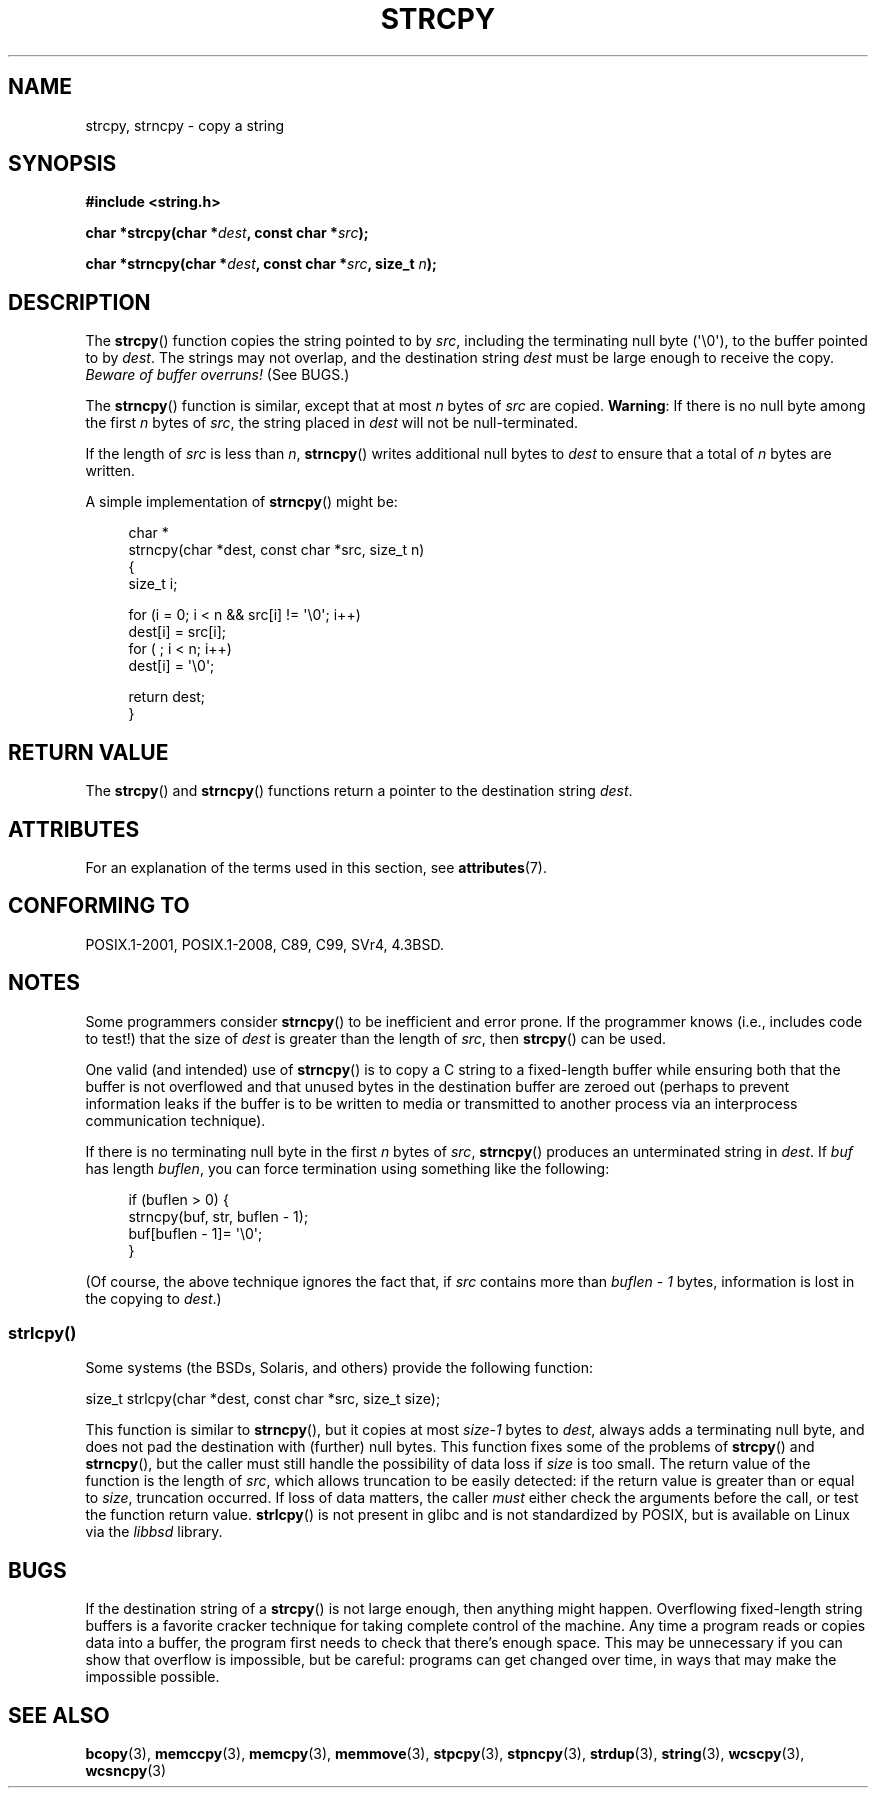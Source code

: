 .\" Copyright (C) 1993 David Metcalfe (david@prism.demon.co.uk)
.\"
.\" %%%LICENSE_START(VERBATIM)
.\" Permission is granted to make and distribute verbatim copies of this
.\" manual provided the copyright notice and this permission notice are
.\" preserved on all copies.
.\"
.\" Permission is granted to copy and distribute modified versions of this
.\" manual under the conditions for verbatim copying, provided that the
.\" entire resulting derived work is distributed under the terms of a
.\" permission notice identical to this one.
.\"
.\" Since the Linux kernel and libraries are constantly changing, this
.\" manual page may be incorrect or out-of-date.  The author(s) assume no
.\" responsibility for errors or omissions, or for damages resulting from
.\" the use of the information contained herein.  The author(s) may not
.\" have taken the same level of care in the production of this manual,
.\" which is licensed free of charge, as they might when working
.\" professionally.
.\"
.\" Formatted or processed versions of this manual, if unaccompanied by
.\" the source, must acknowledge the copyright and authors of this work.
.\" %%%LICENSE_END
.\"
.\" References consulted:
.\"     Linux libc source code
.\"     Lewine's _POSIX Programmer's Guide_ (O'Reilly & Associates, 1991)
.\"     386BSD man pages
.\" Modified Sat Jul 24 18:06:49 1993 by Rik Faith (faith@cs.unc.edu)
.\" Modified Fri Aug 25 23:17:51 1995 by Andries Brouwer (aeb@cwi.nl)
.\" Modified Wed Dec 18 00:47:18 1996 by Andries Brouwer (aeb@cwi.nl)
.\" 2007-06-15, Marc Boyer <marc.boyer@enseeiht.fr> + mtk
.\"     Improve discussion of strncpy().
.\"
.TH STRCPY 3  2017-09-15 "GNU" "Linux Programmer's Manual"
.SH NAME
strcpy, strncpy \- copy a string
.SH SYNOPSIS
.nf
.B #include <string.h>
.PP
.BI "char *strcpy(char *" dest ", const char *" src );
.PP
.BI "char *strncpy(char *" dest ", const char *" src ", size_t " n );
.fi
.SH DESCRIPTION
The
.BR strcpy ()
function copies the string pointed to by
.IR src ,
including the terminating null byte (\(aq\\0\(aq),
to the buffer pointed to by
.IR dest .
The strings may not overlap, and the destination string
.I dest
must be large enough to receive the copy.
.IR "Beware of buffer overruns!"
(See BUGS.)
.PP
The
.BR strncpy ()
function is similar, except that at most
.I n
bytes of
.I src
are copied.
.BR Warning :
If there is no null byte
among the first
.I n
bytes of
.IR src ,
the string placed in
.I dest
will not be null-terminated.
.PP
If the length of
.I src
is less than
.IR n ,
.BR strncpy ()
writes additional null bytes to
.I dest
to ensure that a total of
.I n
bytes are written.
.PP
A simple implementation of
.BR strncpy ()
might be:
.PP
.in +4n
.EX
char *
strncpy(char *dest, const char *src, size_t n)
{
    size_t i;

    for (i = 0; i < n && src[i] != \(aq\\0\(aq; i++)
        dest[i] = src[i];
    for ( ; i < n; i++)
        dest[i] = \(aq\\0\(aq;

    return dest;
}
.EE
.in
.SH RETURN VALUE
The
.BR strcpy ()
and
.BR strncpy ()
functions return a pointer to
the destination string
.IR dest .
.SH ATTRIBUTES
For an explanation of the terms used in this section, see
.BR attributes (7).
.TS
allbox;
lbw19 lb lb
l l l.
Interface	Attribute	Value
T{
.BR strcpy (),
.BR strncpy ()
T}	Thread safety	MT-Safe
.TE
.SH CONFORMING TO
POSIX.1-2001, POSIX.1-2008, C89, C99, SVr4, 4.3BSD.
.SH NOTES
Some programmers consider
.BR strncpy ()
to be inefficient and error prone.
If the programmer knows (i.e., includes code to test!)
that the size of
.I dest
is greater than
the length of
.IR src ,
then
.BR strcpy ()
can be used.
.PP
One valid (and intended) use of
.BR strncpy ()
is to copy a C string to a fixed-length buffer
while ensuring both that the buffer is not overflowed
and that unused bytes in the destination buffer are zeroed out
(perhaps to prevent information leaks if the buffer is to be
written to media or transmitted to another process via an
interprocess communication technique).
.PP
If there is no terminating null byte in the first
.I n
bytes of
.IR src ,
.BR strncpy ()
produces an unterminated string in
.IR dest .
If
.I buf
has length
.IR buflen ,
you can force termination using something like the following:
.PP
.in +4n
.EX
if (buflen > 0) {
    strncpy(buf, str, buflen \- 1);
    buf[buflen \- 1]= \(aq\\0\(aq;
}
.EE
.in
.PP
(Of course, the above technique ignores the fact that, if
.I src
contains more than
.I "buflen\ \-\ 1"
bytes, information is lost in the copying to
.IR dest .)
.\"
.SS strlcpy()
Some systems (the BSDs, Solaris, and others) provide the following function:
.PP
    size_t strlcpy(char *dest, const char *src, size_t size);
.PP
.\" http://static.usenix.org/event/usenix99/full_papers/millert/millert_html/index.html
.\"     "strlcpy and strlcat - consistent, safe, string copy and concatenation"
.\"     1999 USENIX Annual Technical Conference
This function is similar to
.BR strncpy (),
but it copies at most
.I size\-1
bytes to
.IR dest ,
always adds a terminating null byte,
and does not pad the destination with (further) null bytes.
This function fixes some of the problems of
.BR strcpy ()
and
.BR strncpy (),
but the caller must still handle the possibility of data loss if
.I size
is too small.
The return value of the function is the length of
.IR src ,
which allows truncation to be easily detected:
if the return value is greater than or equal to
.IR size ,
truncation occurred.
If loss of data matters, the caller
.I must
either check the arguments before the call,
or test the function return value.
.BR strlcpy ()
is not present in glibc and is not standardized by POSIX,
.\" https://lwn.net/Articles/506530/
but is available on Linux via the
.IR libbsd
library.
.SH BUGS
If the destination string of a
.BR strcpy ()
is not large enough, then anything might happen.
Overflowing fixed-length string buffers is a favorite cracker technique
for taking complete control of the machine.
Any time a program reads or copies data into a buffer,
the program first needs to check that there's enough space.
This may be unnecessary if you can show that overflow is impossible,
but be careful: programs can get changed over time,
in ways that may make the impossible possible.
.SH SEE ALSO
.BR bcopy (3),
.BR memccpy (3),
.BR memcpy (3),
.BR memmove (3),
.BR stpcpy (3),
.BR stpncpy (3),
.BR strdup (3),
.BR string (3),
.BR wcscpy (3),
.BR wcsncpy (3)
